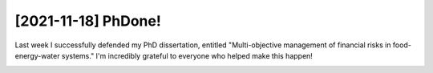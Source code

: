 [2021-11-18] PhDone! 
=================

Last week I successfully defended my PhD dissertation, entitled "Multi-objective management of financial risks in food-energy-water systems." I'm incredibly grateful to everyone who helped make this happen!

.. image:: media/defense.jpg

